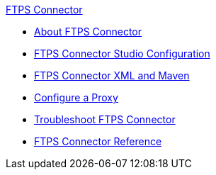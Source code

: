 .xref:index.adoc[FTPS Connector]
* xref:index.adoc[About FTPS Connector]
* xref:ftps-studio-configuration.adoc[FTPS Connector Studio Configuration]
* xref:ftps-xml-maven.adoc[FTPS Connector XML and Maven]
* xref:ftps-connector-proxy.adoc[Configure a Proxy]
* xref:ftps-troubleshooting.adoc[Troubleshoot FTPS Connector]
* xref:ftps-documentation.adoc[FTPS Connector Reference]
